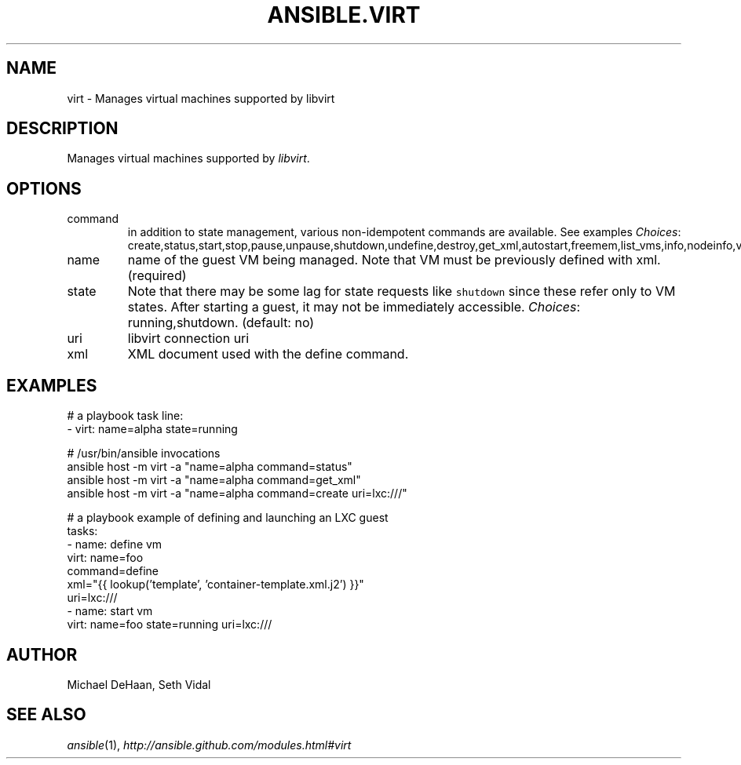 .TH ANSIBLE.VIRT 3 "2013-12-18" "1.4.2" "ANSIBLE MODULES"
.\" generated from library/cloud/virt
.SH NAME
virt \- Manages virtual machines supported by libvirt
.\" ------ DESCRIPTION
.SH DESCRIPTION
.PP
Manages virtual machines supported by \fIlibvirt\fR. 
.\" ------ OPTIONS
.\"
.\"
.SH OPTIONS
   
.IP command
in addition to state management, various non-idempotent commands are available. See examples
.IR Choices :
create,status,start,stop,pause,unpause,shutdown,undefine,destroy,get_xml,autostart,freemem,list_vms,info,nodeinfo,virttype,define.   
.IP name
name of the guest VM being managed. Note that VM must be previously defined with xml.(required)   
.IP state
Note that there may be some lag for state requests like \fCshutdown\fR since these refer only to VM states. After starting a guest, it may not be immediately accessible.
.IR Choices :
running,shutdown. (default: no)   
.IP uri
libvirt connection uri   
.IP xml
XML document used with the define command.\"
.\"
.\" ------ NOTES
.\"
.\"
.\" ------ EXAMPLES
.\" ------ PLAINEXAMPLES
.SH EXAMPLES
.nf
# a playbook task line:
- virt: name=alpha state=running

# /usr/bin/ansible invocations
ansible host -m virt -a "name=alpha command=status"
ansible host -m virt -a "name=alpha command=get_xml"
ansible host -m virt -a "name=alpha command=create uri=lxc:///"

# a playbook example of defining and launching an LXC guest
tasks:
  - name: define vm
    virt: name=foo
          command=define
          xml="{{ lookup('template', 'container-template.xml.j2') }}"
          uri=lxc:///
  - name: start vm
    virt: name=foo state=running uri=lxc:///

.fi

.\" ------- AUTHOR
.SH AUTHOR
Michael DeHaan, Seth Vidal
.SH SEE ALSO
.IR ansible (1),
.I http://ansible.github.com/modules.html#virt